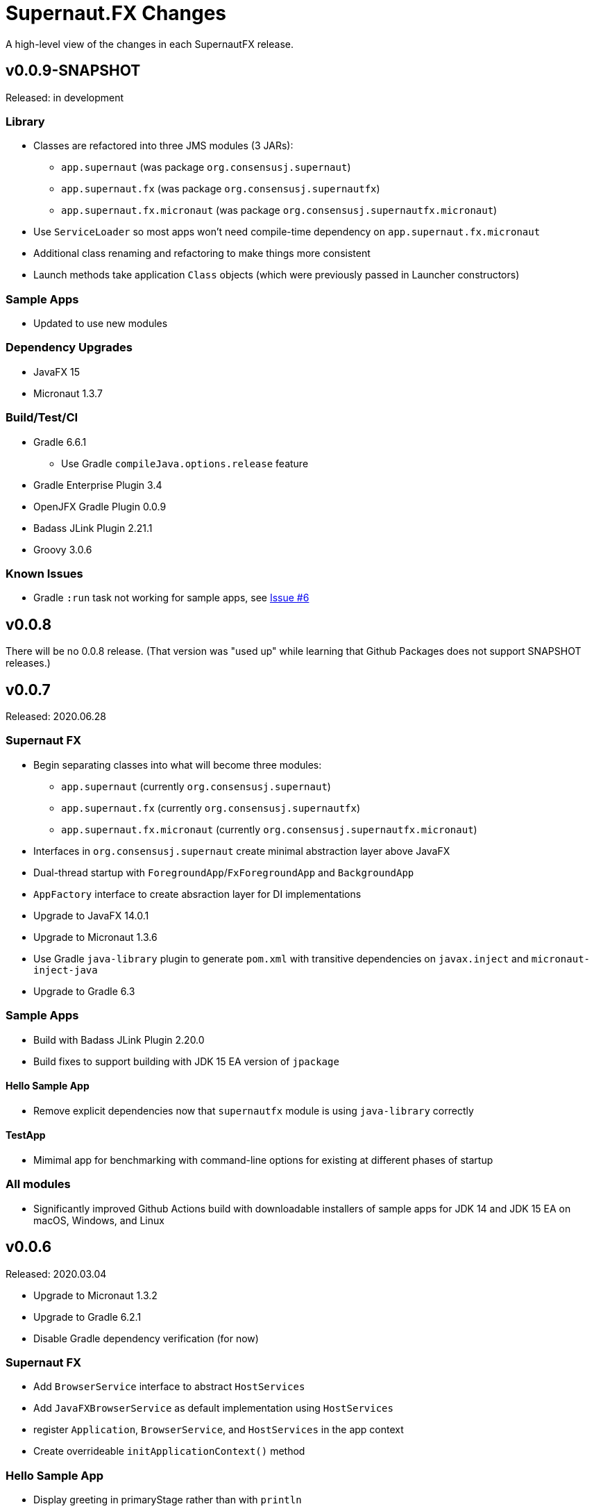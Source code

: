 = Supernaut.FX Changes
:homepage: https://github.com/SupernautApp/SupernautFX

A high-level view of the changes in each SupernautFX release.

== v0.0.9-SNAPSHOT

Released: in development

=== Library

* Classes are refactored into three JMS modules (3 JARs):
** `app.supernaut` (was package `org.consensusj.supernaut`)
** `app.supernaut.fx` (was package  `org.consensusj.supernautfx`)
** `app.supernaut.fx.micronaut` (was package  `org.consensusj.supernautfx.micronaut`)
* Use `ServiceLoader` so most apps won't need compile-time dependency on `app.supernaut.fx.micronaut`
* Additional class renaming and refactoring to make things more consistent
* Launch methods take application `Class` objects (which were previously passed in Launcher constructors)

=== Sample Apps

* Updated to use new modules

=== Dependency Upgrades

* JavaFX 15
* Micronaut 1.3.7

=== Build/Test/CI

* Gradle 6.6.1
** Use Gradle `compileJava.options.release` feature
* Gradle Enterprise Plugin 3.4
* OpenJFX Gradle Plugin 0.0.9
* Badass JLink Plugin 2.21.1
* Groovy 3.0.6

=== Known Issues

* Gradle `:run` task not working for sample apps, see https://github.com/SupernautApp/SupernautFX/issues/6[Issue #6]


== v0.0.8

There will be no 0.0.8 release. (That version was "used up" while learning that Github Packages does not support SNAPSHOT releases.)

== v0.0.7

Released: 2020.06.28

=== Supernaut FX

* Begin separating classes into what will become three modules:
** `app.supernaut` (currently `org.consensusj.supernaut`)
** `app.supernaut.fx` (currently `org.consensusj.supernautfx`)
** `app.supernaut.fx.micronaut` (currently `org.consensusj.supernautfx.micronaut`)
* Interfaces in `org.consensusj.supernaut` create minimal abstraction layer above JavaFX
* Dual-thread startup with `ForegroundApp`/`FxForegroundApp` and `BackgroundApp`
* `AppFactory` interface to create absraction layer for DI implementations
* Upgrade to JavaFX 14.0.1
* Upgrade to Micronaut 1.3.6
* Use Gradle `java-library` plugin to generate `pom.xml` with
  transitive dependencies on `javax.inject` and `micronaut-inject-java`
* Upgrade to Gradle 6.3

=== Sample Apps

* Build with Badass JLink Plugin 2.20.0
* Build fixes to support building with JDK 15 EA version of `jpackage`

==== Hello Sample App

* Remove explicit dependencies now that `supernautfx` module is using `java-library` correctly

==== TestApp

* Mimimal app for benchmarking with command-line options for existing at different phases of startup

=== All modules

* Significantly improved Github Actions build with downloadable installers of sample apps for JDK 14 and JDK 15 EA on macOS, Windows, and Linux

== v0.0.6

Released: 2020.03.04

* Upgrade to Micronaut 1.3.2
* Upgrade to Gradle 6.2.1
* Disable Gradle dependency verification (for now)

=== Supernaut FX

* Add `BrowserService` interface to abstract `HostServices`
* Add `JavaFXBrowserService` as default implementation using `HostServices`
* register `Application`, `BrowserService`, and `HostServices` in the app context
* Create overrideable `initApplicationContext()` method

=== Hello Sample App

* Display greeting in primaryStage rather than with `println`
* Rename/refactor `GreetingConfig` to `HelloAppFactory`
* Add a `HyperLink` to demonstrate `BrowserService`
* Additional cleanup and documentation

== v0.0.5

Released: 2020.02.17

* Many dependency upgrades
** Micronaut 1.3.1
** Gradle 6.2
** Groovy 3.0.1/Spock 2.0-M2 for testing
* Build is compatible with `jpackage` from JDK EA 34 and later
* Gradle build cleanup
* Support for Gradle dependency verification via `toVerify` configuration and `verification-metadata.xml`
* Add macOS resources and signing support to macOS jpackage build

== v0.0.4

Released: 2019.08.20

* First tagged and published release

